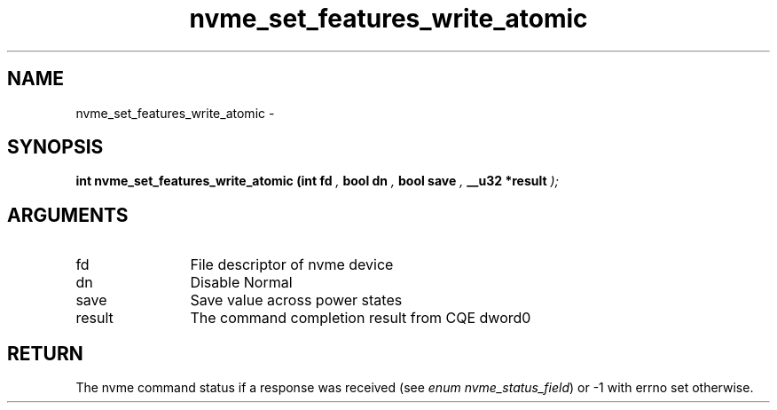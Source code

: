 .TH "nvme_set_features_write_atomic" 9 "nvme_set_features_write_atomic" "April 2022" "libnvme API manual" LINUX
.SH NAME
nvme_set_features_write_atomic \- 
.SH SYNOPSIS
.B "int" nvme_set_features_write_atomic
.BI "(int fd "  ","
.BI "bool dn "  ","
.BI "bool save "  ","
.BI "__u32 *result "  ");"
.SH ARGUMENTS
.IP "fd" 12
File descriptor of nvme device
.IP "dn" 12
Disable Normal
.IP "save" 12
Save value across power states
.IP "result" 12
The command completion result from CQE dword0
.SH "RETURN"
The nvme command status if a response was received (see
\fIenum nvme_status_field\fP) or -1 with errno set otherwise.
